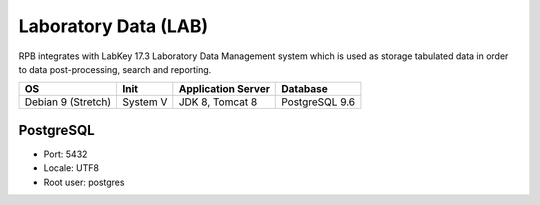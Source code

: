 Laboratory Data (LAB)
=====================

RPB integrates with LabKey 17.3 Laboratory Data Management system which is used as storage tabulated data in order to data post-processing, search and reporting.


==================== ======== ================== ==============
OS                   Init     Application Server Database      
==================== ======== ================== ==============   
Debian 9 (Stretch)   System V JDK 8, Tomcat 8    PostgreSQL 9.6
==================== ======== ================== ==============


PostgreSQL
----------

- Port: 5432
- Locale: UTF8
- Root user: postgres

.. code-block:: bash
	:caption: Create labkey role and labkey database

	psql -U postgres -c "CREATE ROLE labkey LOGIN ENCRYPTED PASSWORD 'labkey' SUPERUSER NOINHERIT NOCREATEDB NOCREATEROLE"
	psql -U postgres -c "CREATE DATABASE labkey WITH ENCODING='UTF8' OWNER=labkey"

	